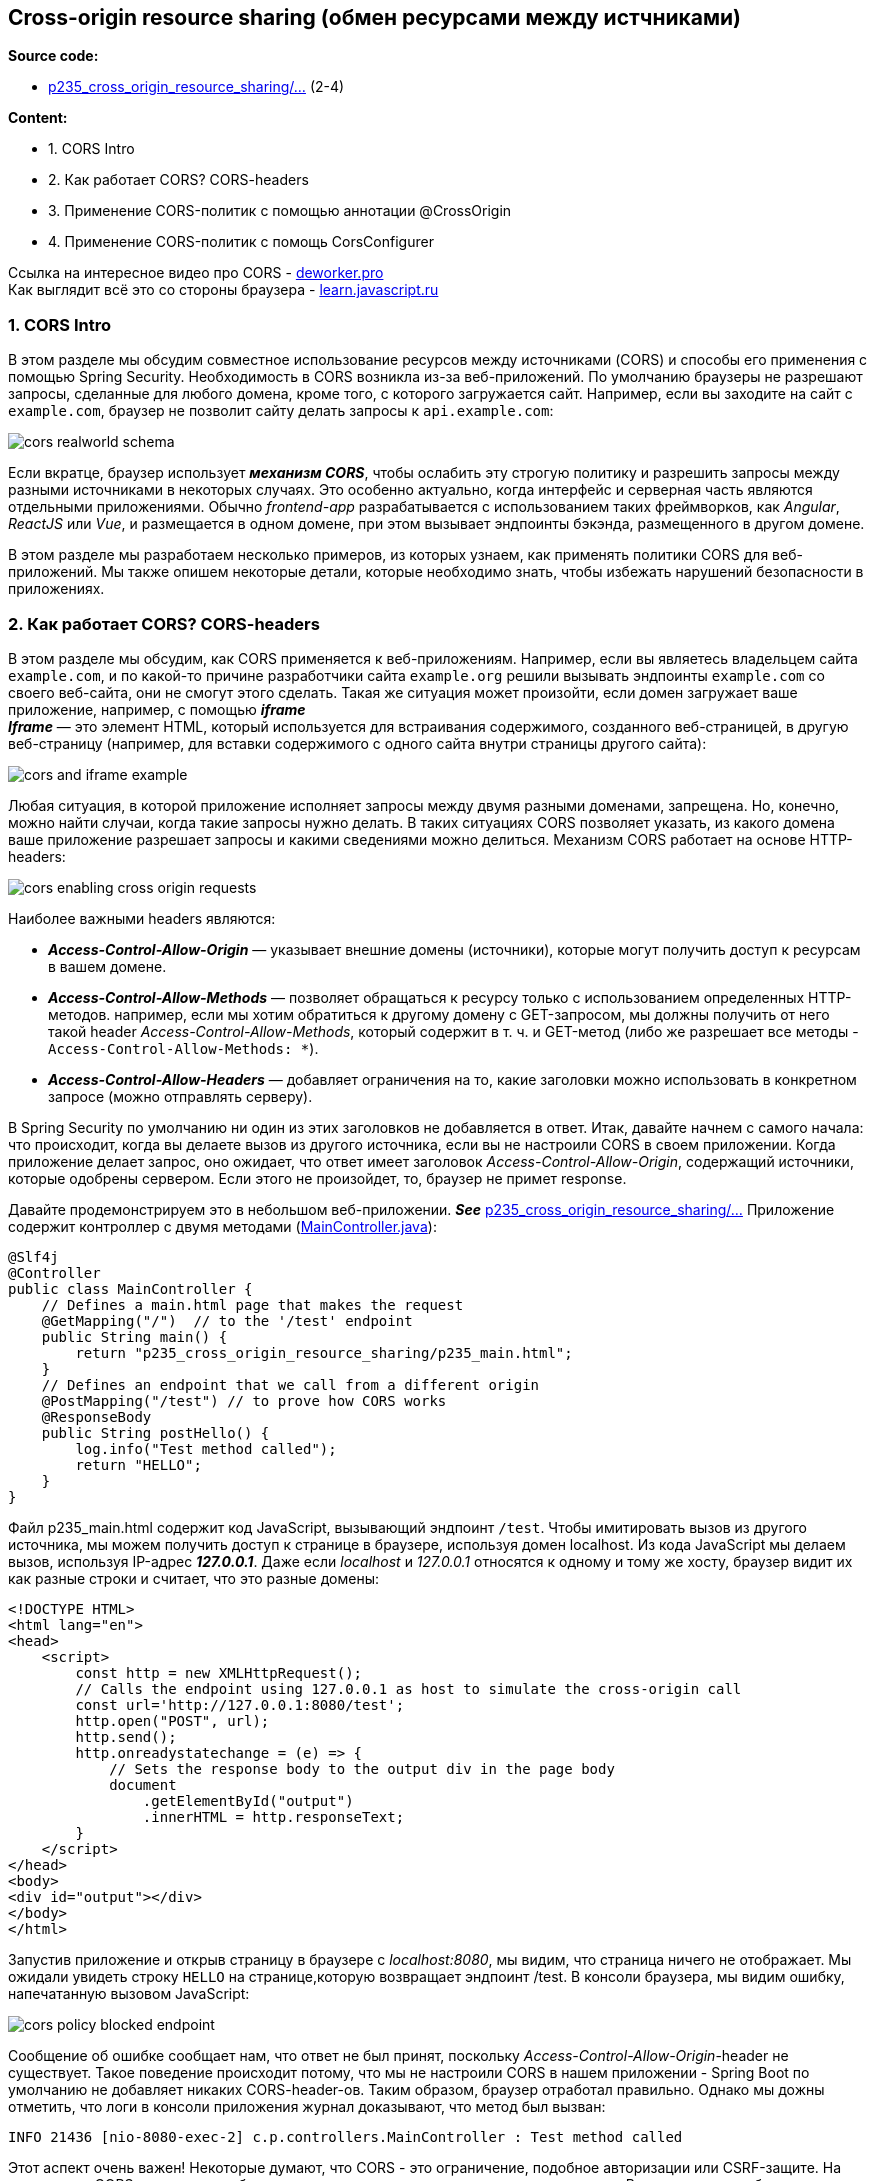 == Cross-origin resource sharing (обмен ресурсами между истчниками)

*Source code:*

- link:../../spring-security-learning/src/main/java/ch5_spring_security_in_action/p235_cross_origin_resource_sharing/[p235_cross_origin_resource_sharing/...] (2-4)

*Content:*

- 1. CORS Intro
- 2. Как работает CORS? CORS-headers
- 3. Применение CORS-политик с помощью аннотации @CrossOrigin
- 4. Применение CORS-политик с помощь CorsConfigurer

Ссылка на интересное видео про CORS - link:https://deworker.pro/edu/series/http-basics/cors-headers[deworker.pro] +
Как выглядит всё это со стороны браузера - link:https://learn.javascript.ru/xhr-crossdomain[learn.javascript.ru]

=== 1. CORS Intro

В этом разделе мы обсудим совместное использование ресурсов между источниками (CORS) и способы его применения с помощью Spring Security. Необходимость в CORS возникла из-за веб-приложений. По умолчанию браузеры не разрешают запросы, сделанные для любого домена, кроме того, с которого загружается сайт. Например, если вы заходите на сайт с `example.com`, браузер не позволит сайту делать запросы к `api.example.com`:

image:img/cors_realworld_schema.png[]

Если вкратце, браузер использует *_механизм CORS_*, чтобы ослабить эту строгую политику и разрешить запросы между разными источниками в некоторых случаях. Это особенно актуально, когда интерфейс и серверная часть являются отдельными приложениями. Обычно _frontend-app_ разрабатывается с использованием таких фреймворков, как _Angular_, _ReactJS_ или _Vue_, и размещается в одном домене, при этом вызывает эндпоинты бэкэнда, размещенного в другом домене.

В этом разделе мы разработаем несколько примеров, из которых узнаем, как применять политики CORS для веб-приложений. Мы также опишем некоторые детали, которые необходимо знать, чтобы избежать нарушений безопасности в приложениях.

=== 2. Как работает CORS? CORS-headers

В этом разделе мы обсудим, как CORS применяется к веб-приложениям. Например, если вы являетесь владельцем сайта `example.com`, и по какой-то причине разработчики сайта `example.org` решили вызывать эндпоинты `example.com` со своего веб-сайта, они не смогут этого сделать. Такая же ситуация может произойти, если домен загружает ваше приложение, например, с помощью *_iframe_* +
*_Iframe_* — это элемент HTML, который используется для встраивания содержимого, созданного веб-страницей, в другую веб-страницу (например, для вставки содержимого с одного сайта внутри страницы другого сайта):

image:img/cors_and_iframe_example.png[]

Любая ситуация, в которой приложение исполняет запросы между двумя разными доменами, запрещена. Но, конечно, можно найти случаи, когда такие запросы нужно делать. В таких ситуациях CORS позволяет указать, из какого домена ваше приложение разрешает запросы и какими сведениями можно делиться. Механизм CORS работает на основе HTTP-headers:

image:img/cors_enabling_cross-origin_requests.png[]

Наиболее важными headers являются:

- *_Access-Control-Allow-Origin_* — указывает внешние домены (источники), которые могут получить доступ к ресурсам в вашем домене.

- *_Access-Control-Allow-Methods_* — позволяет обращаться к ресурсу только с использованием определенных HTTP-методов. например, если мы хотим обратиться к другому домену с GET-запросом, мы должны получить от него такой header _Access-Control-Allow-Methods_, который содержит в т. ч. и GET-метод (либо же разрешает все методы - `Access-Control-Allow-Methods: *`).

- *_Access-Control-Allow-Headers_* — добавляет ограничения на то, какие заголовки можно использовать в конкретном запросе (можно отправлять серверу).

В Spring Security по умолчанию ни один из этих заголовков не добавляется в ответ. Итак, давайте начнем с самого начала: что происходит, когда вы делаете вызов из другого источника, если вы не настроили CORS в своем приложении. Когда приложение делает запрос, оно ожидает, что ответ имеет заголовок _Access-Control-Allow-Origin_, содержащий источники, которые одобрены сервером. Если этого не произойдет, то, браузер не примет response.

Давайте продемонстрируем это в небольшом веб-приложении. *_See_* link:../../spring-security-learning/src/main/java/ch5_spring_security_in_action/p235_cross_origin_resource_sharing/[p235_cross_origin_resource_sharing/...] Приложение содержит контроллер с двумя методами (link:../../spring-security-learning/src/main/java/ch5_spring_security_in_action/p235_cross_origin_resource_sharing/controllers/MainController.java[MainController.java]):
[source, java]
----
@Slf4j
@Controller
public class MainController {
    // Defines a main.html page that makes the request
    @GetMapping("/")  // to the '/test' endpoint
    public String main() {
        return "p235_cross_origin_resource_sharing/p235_main.html";
    }
    // Defines an endpoint that we call from a different origin
    @PostMapping("/test") // to prove how CORS works
    @ResponseBody
    public String postHello() {
        log.info("Test method called");
        return "HELLO";
    }
}
----

Файл p235_main.html содержит код JavaScript, вызывающий эндпоинт `/test`. Чтобы имитировать вызов из другого источника, мы можем получить доступ к странице в браузере, используя домен localhost. Из кода JavaScript мы делаем вызов, используя IP-адрес *_127.0.0.1_*. Даже если _localhost_ и _127.0.0.1_ относятся к одному и тому же хосту, браузер видит их как разные строки и считает, что это разные домены:
[source, html]
----
<!DOCTYPE HTML>
<html lang="en">
<head>
    <script>
        const http = new XMLHttpRequest();
        // Calls the endpoint using 127.0.0.1 as host to simulate the cross-origin call
        const url='http://127.0.0.1:8080/test';
        http.open("POST", url);
        http.send();
        http.onreadystatechange = (e) => {
            // Sets the response body to the output div in the page body
            document
                .getElementById("output")
                .innerHTML = http.responseText;
        }
    </script>
</head>
<body>
<div id="output"></div>
</body>
</html>
----

Запустив приложение и открыв страницу в браузере с _localhost:8080_, мы видим, что страница ничего не отображает. Мы ожидали увидеть строку `HELLO` на странице,которую возвращает эндпоинт /test. В консоли браузера, мы видим ошибку, напечатанную вызовом JavaScript:

image:img/cors_policy_blocked_endpoint.png[]

Сообщение об ошибке сообщает нам, что ответ не был принят, поскольку _Access-Control-Allow-Origin_-header не существует. Такое поведение происходит потому, что мы не настроили CORS в нашем приложении - Spring Boot по умолчанию не добавляет никаких CORS-header-ов. Таким образом, браузер отработал правильно. Однако мы дожны отметить, что логи в консоли приложения журнал доказывают, что метод был вызван:
----
INFO 21436 [nio-8080-exec-2] c.p.controllers.MainController : Test method called
----

Этот аспект очень важен! Некоторые думают, что CORS - это ограничение, подобное авторизации или CSRF-защите. На самом деле CORS помогает ослабить жесткое ограничение для междоменных вызовов. В нашем примере браузер делает запрос, но мы не принимаем ответ, если в ответе не указаны CORS-headers. Механизм CORS связан с браузером и не является способом защиты эндпоинтов, поскольку вызов эндпоинта все равно произошел. Единственное, что он гарантирует - это то, что только разрешенные в headers исходные домены могут выполнять запросы со своих определенных страниц в браузере.

Что важнее, даже при наложенных ограничениях иногда браузер сначала делает вызов, используя метод HTTP OPTIONS, чтобы проверить, следует ли разрешить запрос. Мы называем этот тестовый запрос предварительным запросом. Если предварительный запрос завершится ошибкой, браузер не будет пытаться выполнить первоначальный запрос. +
Предварительный запрос и решение о том, делать его или нет, являются обязанностью браузера. Нам не нужно реализовывать эту логику. Но это важно понимать, поэтому мы не будем удивлены, увидев междоменные вызовы к серверной части, даже если мы не указали никаких политик CORS для конкретных доменов. Это также может произойти, если у вас есть клиентское приложение, разработанное с использованием _Angular_ или _ReactJS_. Схема работы предварительного запроса представлена ниже:

image:img/cors_example_of_options_http_request.png[]

=== 3. Применение CORS-политик с помощью аннотации @CrossOrigin

CORS-полтитики можно настроить через аннотацию *_@CrossOrigin_*. @CrossOrigin снавится над методом или классом контроллера для применения ко всем эндпоинтам. Преимущество использования аннотации @CrossOrigin заключается в том, что она упрощает настройку CORS для каждой конечной точки.

Мы используем приложение, созданное ранее и вносим изменения в класс link:../../spring-security-learning/src/main/java/ch5_spring_security_in_action/p235_cross_origin_resource_sharing/controllers/MainController.java[MainController.java]

[source, java]
----
@Slf4j
@Controller
public class MainController {

    // ... omitted code

    @CrossOrigin( // enabling cross-origin
        value = "http://localhost:8080",
        methods = {RequestMethod.POST})
    @PostMapping("/test") // to prove how CORS works
    @ResponseBody
    public String postHello() {
        log.info("Test method called");
        return "HELLO";
    }
}
----

Повторно запустим приложение. Теперь на странице должна отображаться строка, возвращаемая конечной точкой /test: HELLO:

image:img/cors_policy_allowed_endpoint.png[]

Пример параметров _@CrossOrigin_:
[source, java]
----
@CrossOrigin(
    value = {"example.com", "example.org"},
    methods = {RequestMethod.POST},
    allowedHeaders = "checksum",
    exposedHeaders = "checksum")
----

- Параметр *_value_* _@CrossOrigin_ получает массив, позволяющий определить несколько источников. Header - _Access-Control-Allow-Origin_
- Параметр *_methods_* позволяет задать HTTP-методы, с которыми можно ходить к вашему api. Header - _Access-Control-Allow-Methods_
- Параметр *_allowedHeaders_* позволяет задать HTTP-headers, которые сервер принимает. Header - _Access-Control-Allow-Headers_
- Параметр *_exposedHeaders_* позволяет задать HTTP-headers, которые сервер позволяет читать браузеру. Чтобы JavaScript мог прочитать HTTP-заголовок ответа, сервер должен указать его имя в _Access-Control-Expose-Headers_ (см. link:https://learn.javascript.ru/xhr-crossdomain#zagolovki-otveta[learn.javascript.ru]). Header - _Access-Control-Allow-Headers_

Как для источников, так и для заголовков можно использовать звездочку (*), чтобы обозначить все заголовки или все источники. Но всегда лучше фильтровать источники и заголовки, которые вы хотите разрешить, и никогда не позволять какому-либо домену реализовывать код, который обращается к ресурсам вашего приложения. Разрешая все источники, вы подвергаете приложение запросам межсайтового скриптинга (XSS), что в конечном итоге может привести к DDoS-атакам.

=== 4. Применение CORS-политик с помощь CorsConfigurer

Преимущество использования _@CrossOrigin_ - хорошая прозрачность правил. Недостатком является то, что он может привести к boilerplate-code, что также создает риск того, что разработчик может забыть добавить аннотацию для новых эндпоинтов. Поэтому рассмотрим централизованное применение конфигурации CORS в классе конфигурации:

[source, java]
----
@Configuration
public class ProjectConfig extends WebSecurityConfigurerAdapter {
    @Override
    protected void configure(HttpSecurity http) throws Exception {
        http.cors(c -> {
            CorsConfigurationSource source = request -> {
                CorsConfiguration config = new CorsConfiguration();
                config.setAllowedOrigins(
                    List.of("example.com", "example.org"));
                config.setAllowedMethods(
                    List.of("GET", "POST", "PUT", "DELETE"));
                return config;
            };
            c.configurationSource(source);
        });
        http.csrf().disable();
        http.authorizeRequests()
            .anyRequest().permitAll();
    }
}
----

Метод *_cors()_* объекта _HttpSecurity_ получает в качестве параметра объект *_Customizer<CorsConfigurer>_*. Для этого объекта мы устанавливаем *_CorsConfigurationSource_*, который возвращает *_CorsConfiguration_* для HTTP-запроса. _CorsConfiguration_ — это объект, в котором указаны _allowedOrigins_, _allowedMethods_, _allowedHeaders_, _exposedHeaders_, etc. Если вы используете этот подход, вы должны как минимум указать _allowedMethods_ и _allowedOrigins_. Если вы укажете только _allowedOrigins_, ваше приложение не будет разрешать запросы, потому, что объект _CorsConfiguration_ по умолчанию не определяет никаких методов.

В этом примере, чтобы упростить выражение, используется лямбда. Но рекомендуется перенести код настройки CORS-политик в отдельный класс.
